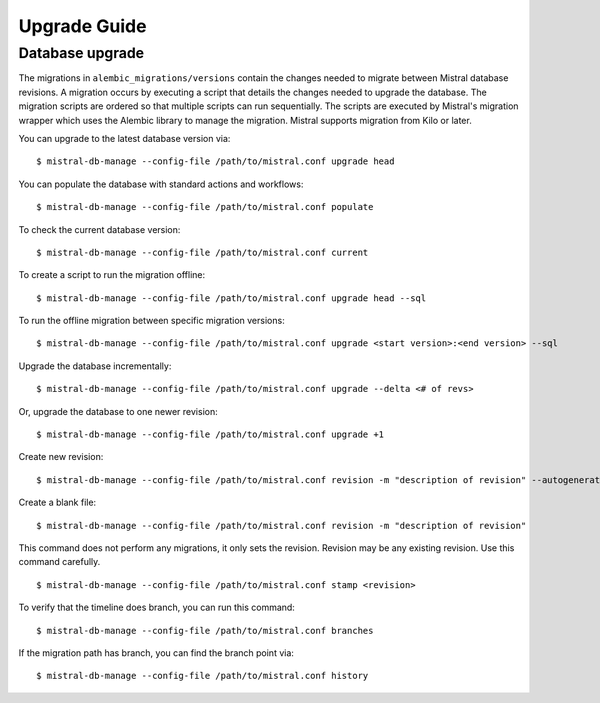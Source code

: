 =============
Upgrade Guide
=============

Database upgrade
----------------

The migrations in ``alembic_migrations/versions`` contain the changes needed to
migrate between Mistral database revisions. A migration occurs by executing a
script that details the changes needed to upgrade the database. The migration
scripts are ordered so that multiple scripts can run sequentially. The scripts
are executed by Mistral's migration wrapper which uses the Alembic library to
manage the migration. Mistral supports migration from Kilo or later.

You can upgrade to the latest database version via:
::

    $ mistral-db-manage --config-file /path/to/mistral.conf upgrade head

You can populate the database with standard actions and workflows:
::

    $ mistral-db-manage --config-file /path/to/mistral.conf populate


To check the current database version:
::

    $ mistral-db-manage --config-file /path/to/mistral.conf current

To create a script to run the migration offline:
::

    $ mistral-db-manage --config-file /path/to/mistral.conf upgrade head --sql

To run the offline migration between specific migration versions:
::

    $ mistral-db-manage --config-file /path/to/mistral.conf upgrade <start version>:<end version> --sql

Upgrade the database incrementally:
::

    $ mistral-db-manage --config-file /path/to/mistral.conf upgrade --delta <# of revs>

Or, upgrade the database to one newer revision:
::

    $ mistral-db-manage --config-file /path/to/mistral.conf upgrade +1

Create new revision:
::

    $ mistral-db-manage --config-file /path/to/mistral.conf revision -m "description of revision" --autogenerate

Create a blank file:
::

    $ mistral-db-manage --config-file /path/to/mistral.conf revision -m "description of revision"

This command does not perform any migrations, it only sets the revision.
Revision may be any existing revision. Use this command carefully.
::

    $ mistral-db-manage --config-file /path/to/mistral.conf stamp <revision>

To verify that the timeline does branch, you can run this command:
::

    $ mistral-db-manage --config-file /path/to/mistral.conf branches

If the migration path has branch, you can find the branch point via:
::

    $ mistral-db-manage --config-file /path/to/mistral.conf history

